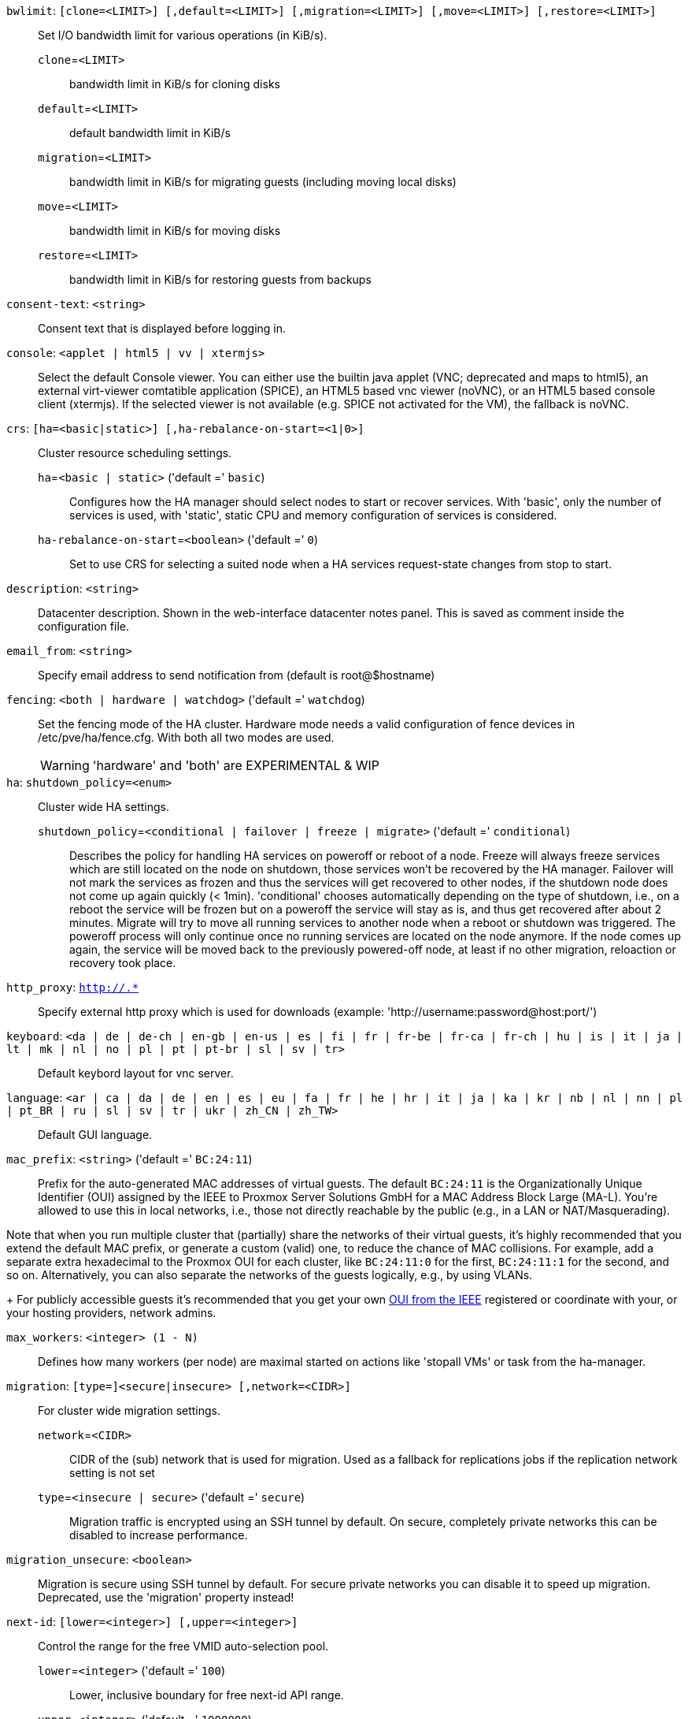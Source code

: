 `bwlimit`: `[clone=<LIMIT>] [,default=<LIMIT>] [,migration=<LIMIT>] [,move=<LIMIT>] [,restore=<LIMIT>]` ::

Set I/O bandwidth limit for various operations (in KiB/s).

`clone`=`<LIMIT>` ;;

bandwidth limit in KiB/s for cloning disks

`default`=`<LIMIT>` ;;

default bandwidth limit in KiB/s

`migration`=`<LIMIT>` ;;

bandwidth limit in KiB/s for migrating guests (including moving local disks)

`move`=`<LIMIT>` ;;

bandwidth limit in KiB/s for moving disks

`restore`=`<LIMIT>` ;;

bandwidth limit in KiB/s for restoring guests from backups

`consent-text`: `<string>` ::

Consent text that is displayed before logging in.

`console`: `<applet | html5 | vv | xtermjs>` ::

Select the default Console viewer. You can either use the builtin java applet (VNC; deprecated and maps to html5), an external virt-viewer comtatible application (SPICE), an HTML5 based vnc viewer (noVNC), or an HTML5 based console client (xtermjs). If the selected viewer is not available (e.g. SPICE not activated for the VM), the fallback is noVNC.

`crs`: `[ha=<basic|static>] [,ha-rebalance-on-start=<1|0>]` ::

Cluster resource scheduling settings.

`ha`=`<basic | static>` ('default =' `basic`);;

Configures how the HA manager should select nodes to start or recover services. With 'basic', only the number of services is used, with 'static', static CPU and memory configuration of services is considered.

`ha-rebalance-on-start`=`<boolean>` ('default =' `0`);;

Set to use CRS for selecting a suited node when a HA services request-state changes from stop to start.

`description`: `<string>` ::

Datacenter description. Shown in the web-interface datacenter notes panel. This is saved as comment inside the configuration file.

`email_from`: `<string>` ::

Specify email address to send notification from (default is root@$hostname)

`fencing`: `<both | hardware | watchdog>` ('default =' `watchdog`)::

Set the fencing mode of the HA cluster. Hardware mode needs a valid configuration of fence devices in /etc/pve/ha/fence.cfg. With both all two modes are used.
+
WARNING: 'hardware' and 'both' are EXPERIMENTAL & WIP

`ha`: `shutdown_policy=<enum>` ::

Cluster wide HA settings.

`shutdown_policy`=`<conditional | failover | freeze | migrate>` ('default =' `conditional`);;

Describes the policy for handling HA services on poweroff or reboot of a node. Freeze will always freeze services which are still located on the node on shutdown, those services won't be recovered by the HA manager. Failover will not mark the services as frozen and thus the services will get recovered to other nodes, if the shutdown node does not come up again quickly (< 1min). 'conditional' chooses automatically depending on the type of shutdown, i.e., on a reboot the service will be frozen but on a poweroff the service will stay as is, and thus get recovered after about 2 minutes. Migrate will try to move all running services to another node when a reboot or shutdown was triggered. The poweroff process will only continue once no running services are located on the node anymore. If the node comes up again, the service will be moved back to the previously powered-off node, at least if no other migration, reloaction or recovery took place.

`http_proxy`: `http://.*` ::

Specify external http proxy which is used for downloads (example: 'http://username:password@host:port/')

`keyboard`: `<da | de | de-ch | en-gb | en-us | es | fi | fr | fr-be | fr-ca | fr-ch | hu | is | it | ja | lt | mk | nl | no | pl | pt | pt-br | sl | sv | tr>` ::

Default keybord layout for vnc server.

`language`: `<ar | ca | da | de | en | es | eu | fa | fr | he | hr | it | ja | ka | kr | nb | nl | nn | pl | pt_BR | ru | sl | sv | tr | ukr | zh_CN | zh_TW>` ::

Default GUI language.

`mac_prefix`: `<string>` ('default =' `BC:24:11`)::

Prefix for the auto-generated MAC addresses of virtual guests. The default `BC:24:11` is the Organizationally Unique Identifier (OUI) assigned by the IEEE to Proxmox Server Solutions GmbH for a MAC Address Block Large (MA-L). You're allowed to use this in local networks, i.e., those not directly reachable by the public (e.g., in a LAN or NAT/Masquerading).
 
Note that when you run multiple cluster that (partially) share the networks of their virtual guests, it's highly recommended that you extend the default MAC prefix, or generate a custom (valid) one, to reduce the chance of MAC collisions. For example, add a separate extra hexadecimal to the Proxmox OUI for each cluster, like `BC:24:11:0` for the first, `BC:24:11:1` for the second, and so on.
 Alternatively, you can also separate the networks of the guests logically, e.g., by using VLANs.
+
For publicly accessible guests it's recommended that you get your own https://standards.ieee.org/products-programs/regauth/[OUI from the IEEE] registered or coordinate with your, or your hosting providers, network admins.

`max_workers`: `<integer> (1 - N)` ::

Defines how many workers (per node) are maximal started  on actions like 'stopall VMs' or task from the ha-manager.

`migration`: `[type=]<secure|insecure> [,network=<CIDR>]` ::

For cluster wide migration settings.

`network`=`<CIDR>` ;;

CIDR of the (sub) network that is used for migration. Used as a fallback for replications jobs if the replication network setting is not set

`type`=`<insecure | secure>` ('default =' `secure`);;

Migration traffic is encrypted using an SSH tunnel by default. On secure, completely private networks this can be disabled to increase performance.

`migration_unsecure`: `<boolean>` ::

Migration is secure using SSH tunnel by default. For secure private networks you can disable it to speed up migration. Deprecated, use the 'migration' property instead!

`next-id`: `[lower=<integer>] [,upper=<integer>]` ::

Control the range for the free VMID auto-selection pool.

`lower`=`<integer>` ('default =' `100`);;

Lower, inclusive boundary for free next-id API range.

`upper`=`<integer>` ('default =' `1000000`);;

Upper, exclusive boundary for free next-id API range.

`notify`: `[fencing=<always|never>] [,package-updates=<auto|always|never>] [,replication=<always|never>] [,target-fencing=<TARGET>] [,target-package-updates=<TARGET>] [,target-replication=<TARGET>]` ::

Cluster-wide notification settings.

`fencing`=`<always | never>` ;;

UNUSED - Use datacenter notification settings instead.

`package-updates`=`<always | auto | never>` ('default =' `auto`);;

DEPRECATED: Use datacenter notification settings instead.
Control how often the daily update job should send out notifications:
* 'auto' daily for systems with a valid subscription, as those are assumed to be  production-ready and thus should know about pending updates.
* 'always' every update, if there are new pending updates.
* 'never' never send a notification for new pending updates.

`replication`=`<always | never>` ;;

UNUSED - Use datacenter notification settings instead.

`target-fencing`=`<TARGET>` ;;

UNUSED - Use datacenter notification settings instead.

`target-package-updates`=`<TARGET>` ;;

UNUSED - Use datacenter notification settings instead.

`target-replication`=`<TARGET>` ;;

UNUSED - Use datacenter notification settings instead.

`registered-tags`: `<tag>[;<tag>...]` ::

A list of tags that require a `Sys.Modify` on '/' to set and delete. Tags set here that are also in 'user-tag-access' also require `Sys.Modify`.

`replication`: `[type=]<secure|insecure> [,network=<CIDR>]` ::

For cluster wide replication settings.

`network`=`<CIDR>` ;;

CIDR of the (sub) network that is used for replication jobs.

`type`=`<insecure | secure>` ('default =' `secure`);;

Replication traffic is encrypted using an SSH tunnel by default. On secure, completely private networks this can be disabled to increase performance.

`tag-style`: `[case-sensitive=<1|0>] [,color-map=<tag>:<hex-color>[:<hex-color-for-text>][;<tag>=...]] [,ordering=<config|alphabetical>] [,shape=<enum>]` ::

Tag style options.

`case-sensitive`=`<boolean>` ('default =' `0`);;

Controls if filtering for unique tags on update should check case-sensitive.

`color-map`=`<tag>:<hex-color>[:<hex-color-for-text>][;<tag>=...]` ;;

Manual color mapping for tags (semicolon separated).

`ordering`=`<alphabetical | config>` ('default =' `alphabetical`);;

Controls the sorting of the tags in the web-interface and the API update.

`shape`=`<circle | dense | full | none>` ('default =' `circle`);;

Tag shape for the web ui tree. 'full' draws the full tag. 'circle' draws only a circle with the background color. 'dense' only draws a small rectancle (useful when many tags are assigned to each guest).'none' disables showing the tags.

`u2f`: `[appid=<APPID>] [,origin=<URL>]` ::

u2f

`appid`=`<APPID>` ;;

U2F AppId URL override. Defaults to the origin.

`origin`=`<URL>` ;;

U2F Origin override. Mostly useful for single nodes with a single URL.

`user-tag-access`: `[user-allow=<enum>] [,user-allow-list=<tag>[;<tag>...]]` ::

Privilege options for user-settable tags

`user-allow`=`<existing | free | list | none>` ('default =' `free`);;

Controls which tags can be set or deleted on resources a user controls (such as guests). Users with the `Sys.Modify` privilege on `/` are alwaysunrestricted.
* 'none' no tags are usable.
* 'list' tags from 'user-allow-list' are usable.
* 'existing' like list, but already existing tags of resources are also usable.
* 'free' no tag restrictions.

`user-allow-list`=`<tag>[;<tag>...]` ;;

List of tags users are allowed to set and delete (semicolon separated) for 'user-allow' values 'list' and 'existing'.

`webauthn`: `[allow-subdomains=<1|0>] [,id=<DOMAINNAME>] [,origin=<URL>] [,rp=<RELYING_PARTY>]` ::

webauthn configuration

`allow-subdomains`=`<boolean>` ('default =' `1`);;

Whether to allow the origin to be a subdomain, rather than the exact URL.

`id`=`<DOMAINNAME>` ;;

Relying party ID. Must be the domain name without protocol, port or location. Changing this *will* break existing credentials.

`origin`=`<URL>` ;;

Site origin. Must be a `https://` URL (or `http://localhost`). Should contain the address users type in their browsers to access the web interface. Changing this *may* break existing credentials.

`rp`=`<RELYING_PARTY>` ;;

Relying party name. Any text identifier. Changing this *may* break existing credentials.

